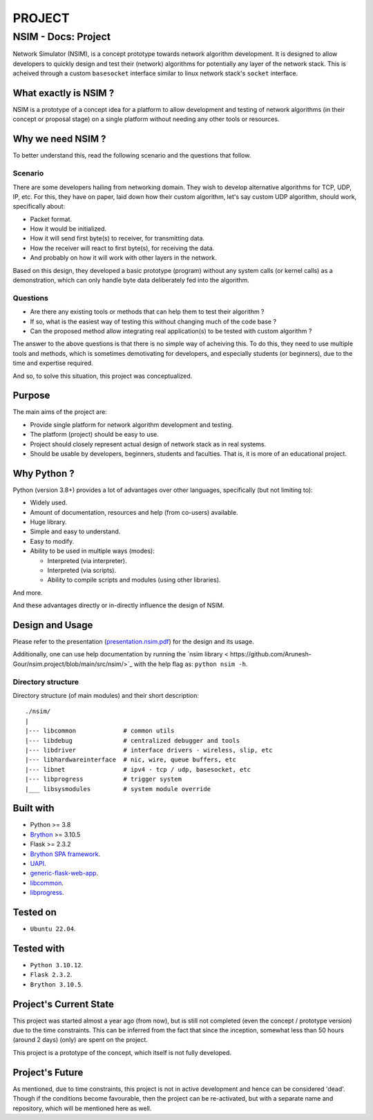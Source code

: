 #######
PROJECT
#######

NSIM - Docs: Project
********************
Network Simulator (NSIM), is a concept prototype towards network algorithm
development. It is designed to allow developers to quickly design and test
their (network) algorithms for potentially any layer of the network stack.
This is acheived through a custom ``basesocket`` interface similar to linux
network stack's ``socket`` interface.

What exactly is NSIM ?
======================
NSIM is a prototype of a concept idea for a platform to allow development and
testing of network algorithms (in their concept or proposal stage) on a single
platform without needing any other tools or resources.

Why we need NSIM ?
==================
To better understand this, read the following scenario and the questions that
follow.

Scenario
--------
There are some developers hailing from networking domain. They wish to develop
alternative algorithms for TCP, UDP, IP, etc. For this, they have on paper,
laid down how their custom algorithm, let's say custom UDP algorithm, should
work, specifically about:

*  Packet format.

*  How it would be initialized.

*  How it will send first byte(s) to receiver, for transmitting data.

*  How the receiver will react to first byte(s), for receiving the data.

*  And probably on how it will work with other layers in the network.

Based on this design, they developed a basic prototype (program) without any system calls (or kernel calls) as a demonstration, which can only handle byte data
deliberately fed into the algorithm.

Questions
---------
*  Are there any existing tools or methods that can help them to test their
   algorithm ?

*  If so, what is the easiest way of testing this without changing much of the
   code base ?

*  Can the proposed method allow integrating real application(s) to be tested
   with custom algorithm ?

The answer to the above questions is that there is no simple way of acheiving
this. To do this, they need to use multiple tools and methods, which is
sometimes demotivating for developers, and especially students (or beginners),
due to the time and expertise required.

And so, to solve this situation, this project was conceptualized.

Purpose
=======
The main aims of the project are:

*  Provide single platform for network algorithm development and testing.

*  The platform (project) should be easy to use.

*  Project should closely represent actual design of network stack as in
   real systems.

*  Should be usable by developers, beginners, students and faculties. That is,
   it is more of an educational project.

Why Python ?
============
Python (version 3.8+) provides a lot of advantages over other languages,
specifically (but not limiting to):

*  Widely used.

*  Amount of documentation, resources and help (from co-users) available.

*  Huge library.

*  Simple and easy to understand.

*  Easy to modify.

*  Ability to be used in multiple ways (modes):
   
   *  Interpreted (via interpreter).
   
   *  Interpreted (via scripts).
   
   *  Ability to compile scripts and modules (using other libraries).

And more.

And these advantages directly or in-directly influence the design of NSIM.

Design and Usage
================
Please refer to the presentation (`presentation.nsim.pdf <https://github.com/Arunesh-Gour/nsim.project/blob/main/docs/presentation.nsim.pdf>`_) for the design
and its usage.

Additionally, one can use help documentation by running the `nsim library <
https://github.com/Arunesh-Gour/nsim.project/blob/main/src/nsim/>`_ with the
help flag as: ``python nsim -h``.

Directory structure
-------------------
Directory structure (of main modules) and their short description::
   
   ./nsim/
   |
   |--- libcommon             # common utils
   |--- libdebug              # centralized debugger and tools
   |--- libdriver             # interface drivers - wireless, slip, etc
   |--- libhardwareinterface  # nic, wire, queue buffers, etc
   |--- libnet                # ipv4 - tcp / udp, basesocket, etc
   |--- libprogress           # trigger system
   |___ libsysmodules         # system module override

Built with
==========
*  Python >= 3.8

*  `Brython <https://brython.info/>`_ >= 3.10.5

*  Flask >= 2.3.2

*  `Brython SPA framework <https://github.com/CXINFINITE/ProjectEssentials-Python/blob/main/src/brythonSPA/>`_.

*  `UAPI <https://github.com/CXINFINITE/ProjectEssentials-Python/blob/main/src/UAPI/>`_.

*  `generic-flask-web-app <https://github.com/CXINFINITE/ProjectEssentials-Python/blob/main/src/webapp/flaskwebapps/genericflaskwebapp/>`_.

*  `libcommon <https://github.com/CXINFINITE/ProjectEssentials-Python/blob/main/src/libcommon/>`_.

*  `libprogress <https://github.com/CXINFINITE/ProjectEssentials-Python/blob/main/src/libprogress/>`_.

Tested on
=========
*  ``Ubuntu 22.04``.

Tested with
===========
*  ``Python 3.10.12``.

*  ``Flask 2.3.2``.

*  ``Brython 3.10.5``.

Project's Current State
=======================
This project was started almost a year ago (from now), but is still not
completed (even the concept / prototype version) due to the time constraints.
This can be inferred from the fact that since the inception, somewhat less than
50 hours (around 2 days) (only) are spent on the project.

This project is a prototype of the concept, which itself is not fully
developed.

Project's Future
================
As mentioned, due to time constraints, this project is not in active
development and hence can be considered 'dead'. Though if the conditions
become favourable, then the project can be re-activated, but with a separate
name and repository, which will be mentioned here as well.
